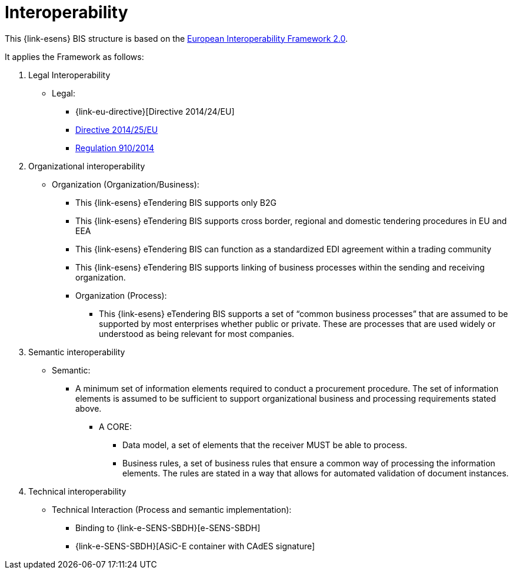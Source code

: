 
= Interoperability

This {link-esens} BIS structure is based on the link:https://ec.europa.eu/isa2/home_en[European Interoperability Framework 2.0].

It applies the Framework as follows:

. Legal Interoperability
* Legal:
** {link-eu-directive}[Directive 2014/24/EU]
** link:http://eur-lex.europa.eu/legal-content/EN/TXT/HTML/?uri=CELEX:32014L0025&from=EN[Directive 2014/25/EU]
** link:http://eur-lex.europa.eu/legal-content/EN/TXT/HTML/?uri=CELEX:32014R0910&from=EN[Regulation 910/2014]

. Organizational interoperability
* Organization (Organization/Business):
** This {link-esens} eTendering BIS supports only B2G
** This {link-esens} eTendering BIS supports cross border, regional and domestic tendering procedures in EU and EEA
** This {link-esens} eTendering BIS can function as a standardized EDI agreement within a trading community
** This {link-esens} eTendering BIS supports linking of business processes within the sending and receiving organization.
** Organization (Process):
*** This {link-esens} eTendering BIS supports a set of “common business processes” that are assumed to be supported by most enterprises whether public or private. These are processes that are used widely or understood as being relevant for most companies.

. Semantic interoperability
* Semantic:
** A minimum set of information elements required to conduct a procurement procedure. The set of information elements is assumed to be sufficient to support organizational business and processing requirements stated above.
*** A CORE:
**** Data model, a set of elements that the receiver MUST be able to process.
**** Business rules, a set of business rules that ensure a common way of processing the information elements. The rules are stated in a way that allows for automated validation of document instances.


. Technical interoperability
* Technical Interaction (Process and semantic implementation):
** Binding to {link-e-SENS-SBDH}[e-SENS-SBDH]
** {link-e-SENS-SBDH}[ASiC-E container with CAdES signature]
